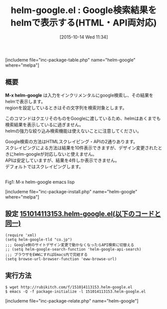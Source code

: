 #+BLOG: rubikitch
#+POSTID: 1192
#+BLOG: rubikitch
#+DATE: [2015-10-14 Wed 11:34]
#+PERMALINK: helm-google
#+OPTIONS: toc:nil num:nil todo:nil pri:nil tags:nil ^:nil \n:t -:nil
#+ISPAGE: nil
#+DESCRIPTION:
# (progn (erase-buffer)(find-file-hook--org2blog/wp-mode))
#+BLOG: rubikitch
#+CATEGORY: 検索エンジン
#+EL_PKG_NAME: helm-google
#+TAGS: helm, google
#+EL_TITLE0: Google検索結果をhelmで表示する(HTML・API両対応)
#+EL_URL: 
#+begin: org2blog
#+TITLE: helm-google.el : Google検索結果をhelmで表示する(HTML・API両対応)
[includeme file="inc-package-table.php" name="helm-google" where="melpa"]

#+end:
** 概要
*M-x helm-google* は入力をインクリメンタルにgoogle検索し、その結果をhelmで表示します。
regionを設定しているときはその文字列を検索対象とします。

このコマンドはクエリそのものをGoogleに渡しているため、helmはあくまでも検索結果を表示しているに過ぎません。
helmの強力な絞り込み検索機能は使えないことに注意してください。

Google検索の方法はHTMLスクレイピング・APIの2通りあります。
スクレイピングによる方法は結果を10件表示できますが、デザイン変更されたときにhelm-googleが対応しないと使えません。
APIは安定していますが、結果を4件しか表示できません。
デフォルトではスクレイピングします。

# (progn (forward-line 1)(shell-command "screenshot-time.rb org_template" t))
#+ATTR_HTML: :width 480
[[file:/r/sync/screenshots/20151014114352.png]]
Fig1: M-x helm-google emacs lisp

[includeme file="inc-package-install.php" name="helm-google" where="melpa"]
** 設定 [[http://rubikitch.com/f/151014113153.helm-google.el][151014113153.helm-google.el(以下のコードと同一)]]
#+BEGIN: include :file "/r/sync/junk/151014/151014113153.helm-google.el"
#+BEGIN_SRC fundamental
(require 'xml)
(setq helm-google-tld "co.jp")
;;; Google側のサイトデザイン変更で動かなくなったらAPI検索に切替える
;; (setq helm-google-search-function 'helm-google-api-search)
;;; ブラウザをEWWにすればEmacs内で完結する
(setq browse-url-browser-function 'eww-browse-url)
#+END_SRC

#+END:

** 実行方法
#+BEGIN_EXAMPLE
$ wget http://rubikitch.com/f/151014113153.helm-google.el
$ emacs -Q -f package-initialize -l 151014113153.helm-google.el
#+END_EXAMPLE
[includeme file="inc-package-relate.php" name="helm-google"]
